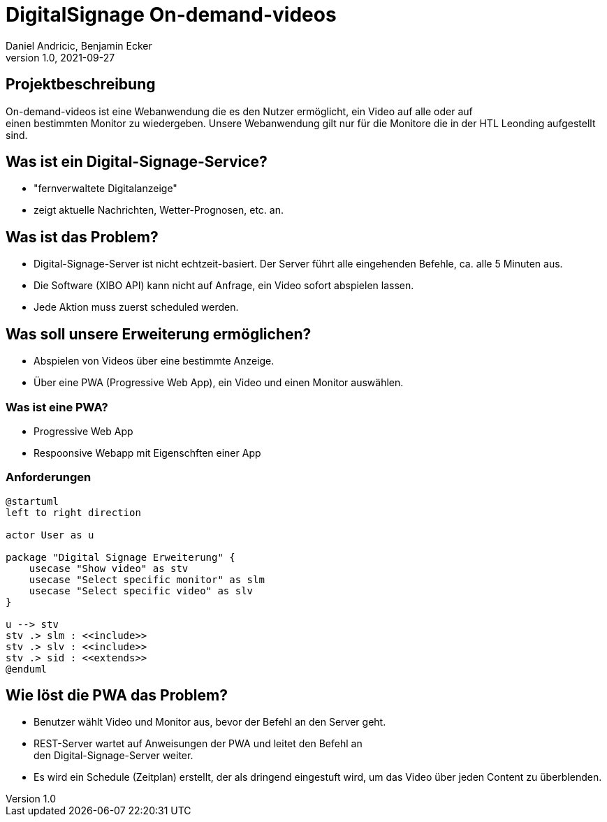= DigitalSignage On-demand-videos
Daniel Andricic, Benjamin Ecker
1.0, 2021-09-27
ifndef::sourcedir[:sourcedir: ../src/main/java]
ifndef::imagesdir[:imagesdir: images]
ifndef::backend[:backend: html5]
:icons: font

== Projektbeschreibung

On-demand-videos ist eine Webanwendung die es den Nutzer ermöglicht, ein Video auf alle oder auf +
einen bestimmten Monitor zu wiedergeben.
Unsere Webanwendung gilt nur für die Monitore die in der HTL Leonding
aufgestellt sind.

== Was ist ein Digital-Signage-Service?

* "fernverwaltete Digitalanzeige"
* zeigt aktuelle Nachrichten, Wetter-Prognosen, etc. an.

== Was ist das Problem?

* Digital-Signage-Server ist nicht echtzeit-basiert.
Der Server führt alle eingehenden Befehle, ca. alle 5 Minuten aus.
* Die Software (XIBO API) kann nicht auf Anfrage, ein Video sofort abspielen lassen.
* Jede Aktion muss zuerst scheduled werden.

== Was soll unsere Erweiterung ermöglichen?

* Abspielen von Videos über eine bestimmte Anzeige.
* Über eine PWA (Progressive Web App), ein Video und einen Monitor auswählen.

=== Was ist eine PWA?

* Progressive Web App
* Respoonsive Webapp mit Eigenschften einer App

=== Anforderungen

[plantuml, usecase-diagram, png]
----
@startuml
left to right direction

actor User as u

package "Digital Signage Erweiterung" {
    usecase "Show video" as stv
    usecase "Select specific monitor" as slm
    usecase "Select specific video" as slv
}

u --> stv
stv .> slm : <<include>>
stv .> slv : <<include>>
stv .> sid : <<extends>>
@enduml
----

== Wie löst die PWA das Problem?

* Benutzer wählt Video und Monitor aus, bevor der Befehl an den Server geht.
* REST-Server wartet auf Anweisungen der PWA und leitet den Befehl an +
den Digital-Signage-Server weiter.
* Es wird ein Schedule (Zeitplan) erstellt, der als dringend eingestuft wird, um das Video über jeden Content zu überblenden. +
